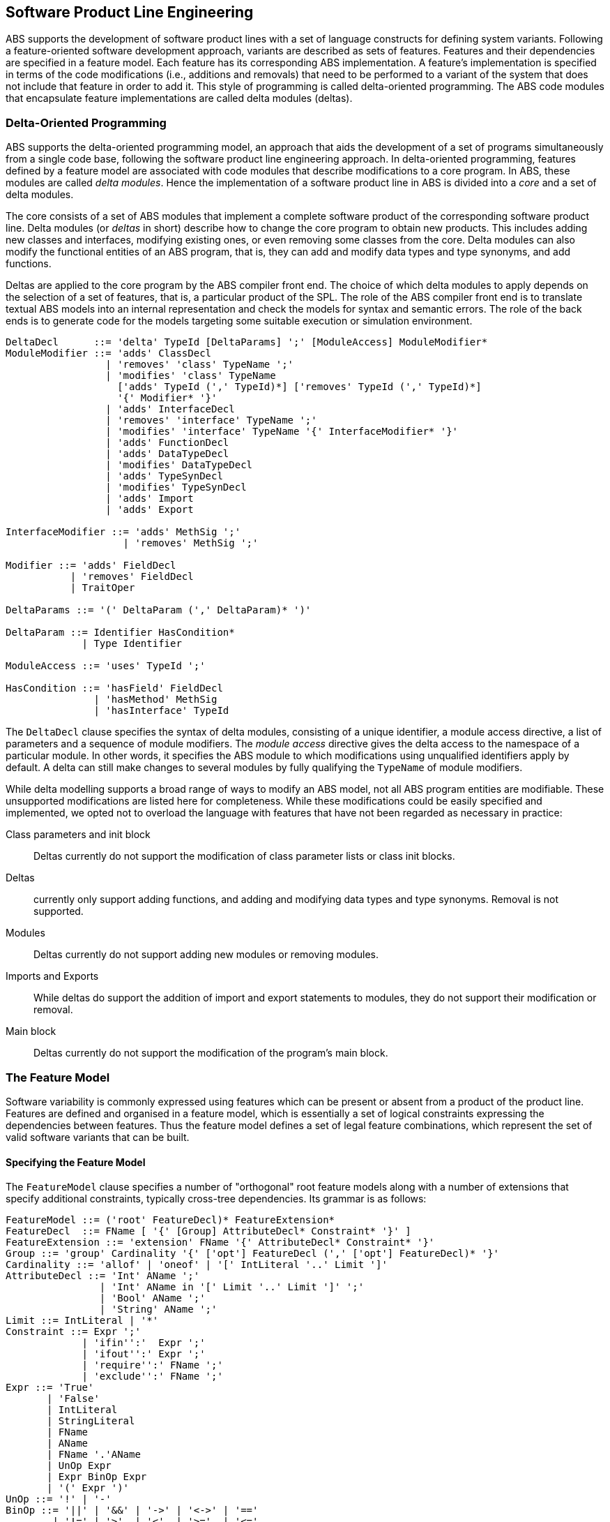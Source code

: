 == Software Product Line Engineering

ABS supports the development of software product lines with a set of language 
constructs for defining system variants. Following a feature-oriented 
software development approach, variants are described as sets of features. 
Features and their dependencies are specified in a feature model.
Each feature has its corresponding ABS implementation. A feature's implementation 
is specified in terms of the code modifications (i.e., additions and removals) 
that need to be performed to a variant of the system that does not include 
that feature in order to add it. This style of programming is called 
delta-oriented programming. The ABS code modules that encapsulate feature 
implementations are called delta modules (deltas). 


=== Delta-Oriented Programming

ABS supports the delta-oriented programming model, an approach that aids the
development of a set of programs simultaneously from a single code base,
following the software product line engineering approach.  In delta-oriented
programming, features defined by a feature model are associated with code
modules that describe modifications to a core program.  In ABS, these modules
are called _delta modules_. Hence the implementation of a software product
line in ABS is divided into a _core_ and a set of delta modules.

The core consists of a set of ABS modules that implement a complete software
product of the corresponding software product line.  Delta modules (or
_deltas_ in short) describe how to change the core program to obtain new
products.  This includes adding new classes and interfaces, modifying existing
ones, or even removing some classes from the core.  Delta modules can also
modify the functional entities of an ABS program, that is, they can add and
modify data types and type synonyms, and add functions.

Deltas are applied to the core program by the ABS compiler front end. The
choice of which delta modules to apply depends on the selection of a set of
features, that is, a particular product of the SPL.  The role of the ABS
compiler front end is to translate textual ABS models into an internal
representation and check the models for syntax and semantic errors.  The role
of the back ends is to generate code for the models targeting some suitable
execution or simulation environment.

[source]
----
DeltaDecl      ::= 'delta' TypeId [DeltaParams] ';' [ModuleAccess] ModuleModifier*
ModuleModifier ::= 'adds' ClassDecl
                 | 'removes' 'class' TypeName ';'
                 | 'modifies' 'class' TypeName
                   ['adds' TypeId (',' TypeId)*] ['removes' TypeId (',' TypeId)*]
                   '{' Modifier* '}'
                 | 'adds' InterfaceDecl
                 | 'removes' 'interface' TypeName ';'
                 | 'modifies' 'interface' TypeName '{' InterfaceModifier* '}'
                 | 'adds' FunctionDecl
                 | 'adds' DataTypeDecl
                 | 'modifies' DataTypeDecl
                 | 'adds' TypeSynDecl
                 | 'modifies' TypeSynDecl
                 | 'adds' Import
                 | 'adds' Export

InterfaceModifier ::= 'adds' MethSig ';'
                    | 'removes' MethSig ';'

Modifier ::= 'adds' FieldDecl
           | 'removes' FieldDecl
           | TraitOper 
        
DeltaParams ::= '(' DeltaParam (',' DeltaParam)* ')'

DeltaParam ::= Identifier HasCondition*
             | Type Identifier

ModuleAccess ::= 'uses' TypeId ';'

HasCondition ::= 'hasField' FieldDecl
               | 'hasMethod' MethSig
               | 'hasInterface' TypeId
----

The `DeltaDecl` clause specifies the syntax of delta modules, consisting of a
unique identifier, a module access directive, a list of parameters and a
sequence of module modifiers.  The _module access_ directive gives the delta
access to the namespace of a particular module.  In other words, it specifies
the ABS module to which modifications using unqualified identifiers apply by
default.  A delta can still make changes to several modules by fully
qualifying the `TypeName` of module modifiers.

While delta modelling supports a broad range of ways to modify an ABS model,
not all ABS program entities are modifiable.  These unsupported modifications
are listed here for completeness.  While these modifications could be easily
specified and implemented, we opted not to overload the language with features
that have not been regarded as necessary in practice:

Class parameters and init block::
Deltas currently do not support the modification of class parameter lists or
class init blocks.
Deltas::
currently only support adding functions, and adding and modifying data types
and type synonyms. Removal is not supported.
Modules::
Deltas currently do not support adding new modules or removing modules.
Imports and Exports::
While deltas do support the addition of import and export statements to
modules, they do not support their modification or removal.
Main block::
Deltas currently do not support the modification of the program's main block.


=== The Feature Model

Software variability is commonly expressed using features which can be present 
or absent from a product of the product line. Features are defined and organised in a 
feature model, which is essentially a set of logical constraints expressing 
the dependencies between features. Thus the feature model defines a set of 
legal feature combinations, which represent the set of valid software variants 
that can be built.

==== Specifying the Feature Model

The `FeatureModel` clause specifies a number of "orthogonal" root feature
models along with a number of extensions that specify additional constraints,
typically cross-tree dependencies.  Its grammar is as follows:

[source]
----
FeatureModel ::= ('root' FeatureDecl)* FeatureExtension*
FeatureDecl  ::= FName [ '{' [Group] AttributeDecl* Constraint* '}' ]
FeatureExtension ::= 'extension' FName '{' AttributeDecl* Constraint* '}'
Group ::= 'group' Cardinality '{' ['opt'] FeatureDecl (',' ['opt'] FeatureDecl)* '}'
Cardinality ::= 'allof' | 'oneof' | '[' IntLiteral '..' Limit ']'
AttributeDecl ::= 'Int' AName ';'
                | 'Int' AName in '[' Limit '..' Limit ']' ';'
                | 'Bool' AName ';'
                | 'String' AName ';'
Limit ::= IntLiteral | '*'
Constraint ::= Expr ';'
             | 'ifin'':'  Expr ';'
             | 'ifout'':' Expr ';'
             | 'require'':' FName ';'
             | 'exclude'':' FName ';'
Expr ::= 'True'
       | 'False'
       | IntLiteral
       | StringLiteral
       | FName
       | AName
       | FName '.'AName
       | UnOp Expr
       | Expr BinOp Expr
       | '(' Expr ')'
UnOp ::= '!' | '-'
BinOp ::= '||' | '&&' | '->' | '<->' | '=='
        | '!=' | '>'  | '<'  | '>='  | '<='
        | '+'  | '-'  | '*'  | '/'   | '%'
----

Attributes and values range over integers, strings or booleans.

The `FeatureDecl` clause specifies the details of a given feature, firstly by
giving it a name (`FName`), followed by a number of possibly optional
sub-features, the feature's attributes and any relevant constraints.

The `FeatureExtension` clause specifies additional constraints and attributes
for a feature, and if the extended feature has no children a group can also be
specified.  This is particularly useful for specifying constraints that do not
fit into the tree structure given by the root feature model.

Here is an example feature model for the `DeltaResourceExample` productline,
defining valid combinations of features and valid ranges of parameters for
cost, capacity and number of machines:

[source]
----
root Calculations {
  group oneof {
    Wordcount,
    Wordsearch
  }
}

root Resources {
  group oneof {
    NoCost,
    Cost { Int cost in [ 0 .. 10000 ] ; }
  }
}

root Deployments {
  group oneof {
    NoDeploymentScenario,
    UnlimitedMachines { Int capacity in [ 0 .. 10000 ] ; },
    LimitedMachines { Int capacity in [ 0 .. 10000 ] ;
      Int machinelimit in [ 0 .. 100 ] ; }
  }    
}
----

==== Feature Model Reflection

There is support for limited reflection on the feature model and configured
product in the module `ABS.Productline`.  The datatype `Feature` contains
constructors for all feature names.  The function `product_features` returns a
list of features contained in the current product, and `product_name` returns
the name of the product, or the empty string if no product was specified.

The following sample code shows the usage, assuming that product `Product` was
generated:

[source]
----
module Test;
import * from ABS.Productline;

{
  List<Feature> foo = product_features(); // => Cons(FeatureA, Cons(FeatureC, Nil)) 
  String name = product_name();           // => "Product"
}

productline Test;
features FeatureA, FeatureB, FeatureC;

product Product(FeatureA, FeatureC);
----



=== Software Product Lines and Products

A (software) product line is a set of software variants that can be built by selecting
any combination of features allowed by the feature model and applying the deltas 
that provide the implementation for those features to the core program. How features 
are associated with their implementation is defined in ABS with a _SPL configuration_.

An ABS _product_ is simply a set of features associated with a name.

==== Specifying the Product Line

The ABS configuration language links feature models, which describe the
structure of a SPL, to delta modules, which implement behaviour.  The
configuration defines, for each selection of features satisfied by the product
selection, which delta modules should be applied to the core.  Furthermore, it
guides the code generation by ordering the application of the delta modules.

[source]
----
Configuration ::= 'productline' TypeId ';' Features ';' DeltaClause*
Features      ::='features' FName (',' FName)*
DeltaClause   ::= 'delta' DeltaSpec [AfterCondition] [ApplicationCondition] ';'
DeltaSpec     ::= DeltaName ['(' DeltaParams ')']
DeltaName     ::= TypeId
DeltaParams   ::= DeltaParam (',' DeltaParam)*
DeltaParam    ::= FName | FName'.'AName
AfterClause   ::= 'after' DeltaName (',' DeltaName)*
WhenClause    ::= 'when' AppCond 
AppCond       ::= AppCond '&&' AppCond 
                | AppCond '||' AppCond  
                | '!' AppCond  
                | '(' AppCond ')' 
                | FName
----


Features and delta modules are associated through _application conditions_ (a.k.a. _activation conditions_),
which are logical expressions over the set of features and attributes in a
feature model. The collection of applicable delta modules is given by the
application conditions that are true for a particular feature and attribute
selection. By not associating the delta modules directly with features, a
degree of flexibility is obtained.

Each delta clause has a `DeltaSpec`, specifying the name of a delta module
name and, optionally, a list of parameters; an `AfterClause`, specifying the
delta modules that the current delta must be applied after; and an application
condition `AppCond`, specifying an arbitrary predicate over the feature names
(`FName`) and attribute names (`AName`) in the feature model that describes
when the given delta module is applied.

[source]
----
productline DeltaResourceExample;
features Cost, NoCost, NoDeploymentScenario, UnlimitedMachines, LimitedMachines, Wordcount, Wordsearch;
delta DOccurrences when Wordsearch;
delta DFixedCost(Cost.cost) when Cost;
delta DUnboundedDeployment(UnlimitedMachines.capacity) when UnlimitedMachines;
delta DBoundedDeployment(LimitedMachines.capacity, LimitedMachines.machinelimit) when LimitedMachines;
----

==== Specifying Products

ABS allows the developer to name products that are of particular interest, in
order to easily refer to them later when the actual code needs to be
generated. A product definition states which features are to be included in
the product and sets attributes of those features to concrete values. In the simplest
case products are declared directly, by listing the features that they include.
It is also possible to declare products based on other products using 
_product expressions_. Product expressions use set-theoretic operations (union, 
intersection, complement) over products and sets of features.


[source]
----
Selection ::= 'product' TypeId ( '(' FeatureSpecs ')' ';' | '=' ProductExpr ';' )
ProductExpr: '{' FeatureSpecs '}'
			| ProductExpr '&&' ProductExpr
			| ProductExpr '||' ProductExpr
			| ProductExpr '-' ProductExpr
			| TypeId
			| '(' ProductExpr ')'
FeatureSpecs ::= FeatureSpec (',' FeatureSpec)*
FeatureSpec ::= FName [AttributeAssignments]
AttributeAssignments ::= '{' AttributeAssignment (',' AttributeAssignment '}'
AttributeAssignment ::= AName '=' Literal
----

Here are some product definitions for the `DeltaResourceExample` productline:

[source]
----
product WordcountModel (Wordcount, NoCost, NoDeploymentScenario);
product WordcountFull (Wordcount, Cost{cost=10}, UnlimitedMachines{capacity=20});
product WordsearchFull (Wordsearch, Cost{cost=10}, UnlimitedMachines{capacity=20});
product WordsearchDemo (Wordsearch, Cost{cost=10}, LimitedMachines{capacity=20, machinelimit=2});
----

Here are some product definitions for the `CharityOrganizationExample` with `ProductExpr`:

[source]
----
product Org1 = SekolahBermainMatahari || {Continuous};
product Org2 = SekolahBermainMatahari || {Continuous, Automatic_Report};
product Org3 = SekolahBermainMatahari || PKPU;
product Org4 = SekolahBermainMatahari || PKPU || RamadhanForKids;
product Org5 = SekolahBermainMatahari || PKPU || RamadhanForKids || BeriBuku;
product Org6 = SekolahBermainMatahari && RamadhanForKids;
product Org7 = SekolahBermainMatahari && BeriBuku;
product Org8 = SekolahBermainMatahari - {Eventual};
product Org9 = SekolahBermainMatahari - {Eventual, Income};
product Org10 = SekolahBermainMatahari && RamadhanForKids || {Money, Item};
product Org11 = SekolahBermainMatahari && (RamadhanForKids || {Money, Item});

----

==== Checking the SPL

Because the number of variants in an SPL can be very large, checking them 
efficiently (e.g., to ensure that they are all well-typed) is challenging. 
Building each variant in order to type-check it is usually not feasible from a 
performace perspective. Instead, the ABS compiler employs a number of efficient 
consistency checks. These fall into two categories.

* _Family-based_ analysis steps operate on the SPL definition itself,
* Analysis steps operate on lightweight _abstractions_ of the SPL variants.

These checks are performed automatically upon compilation and help ensure that 
all variants defined by an SPL specified in ABS can be built and are well-typed 
ABS programs.


